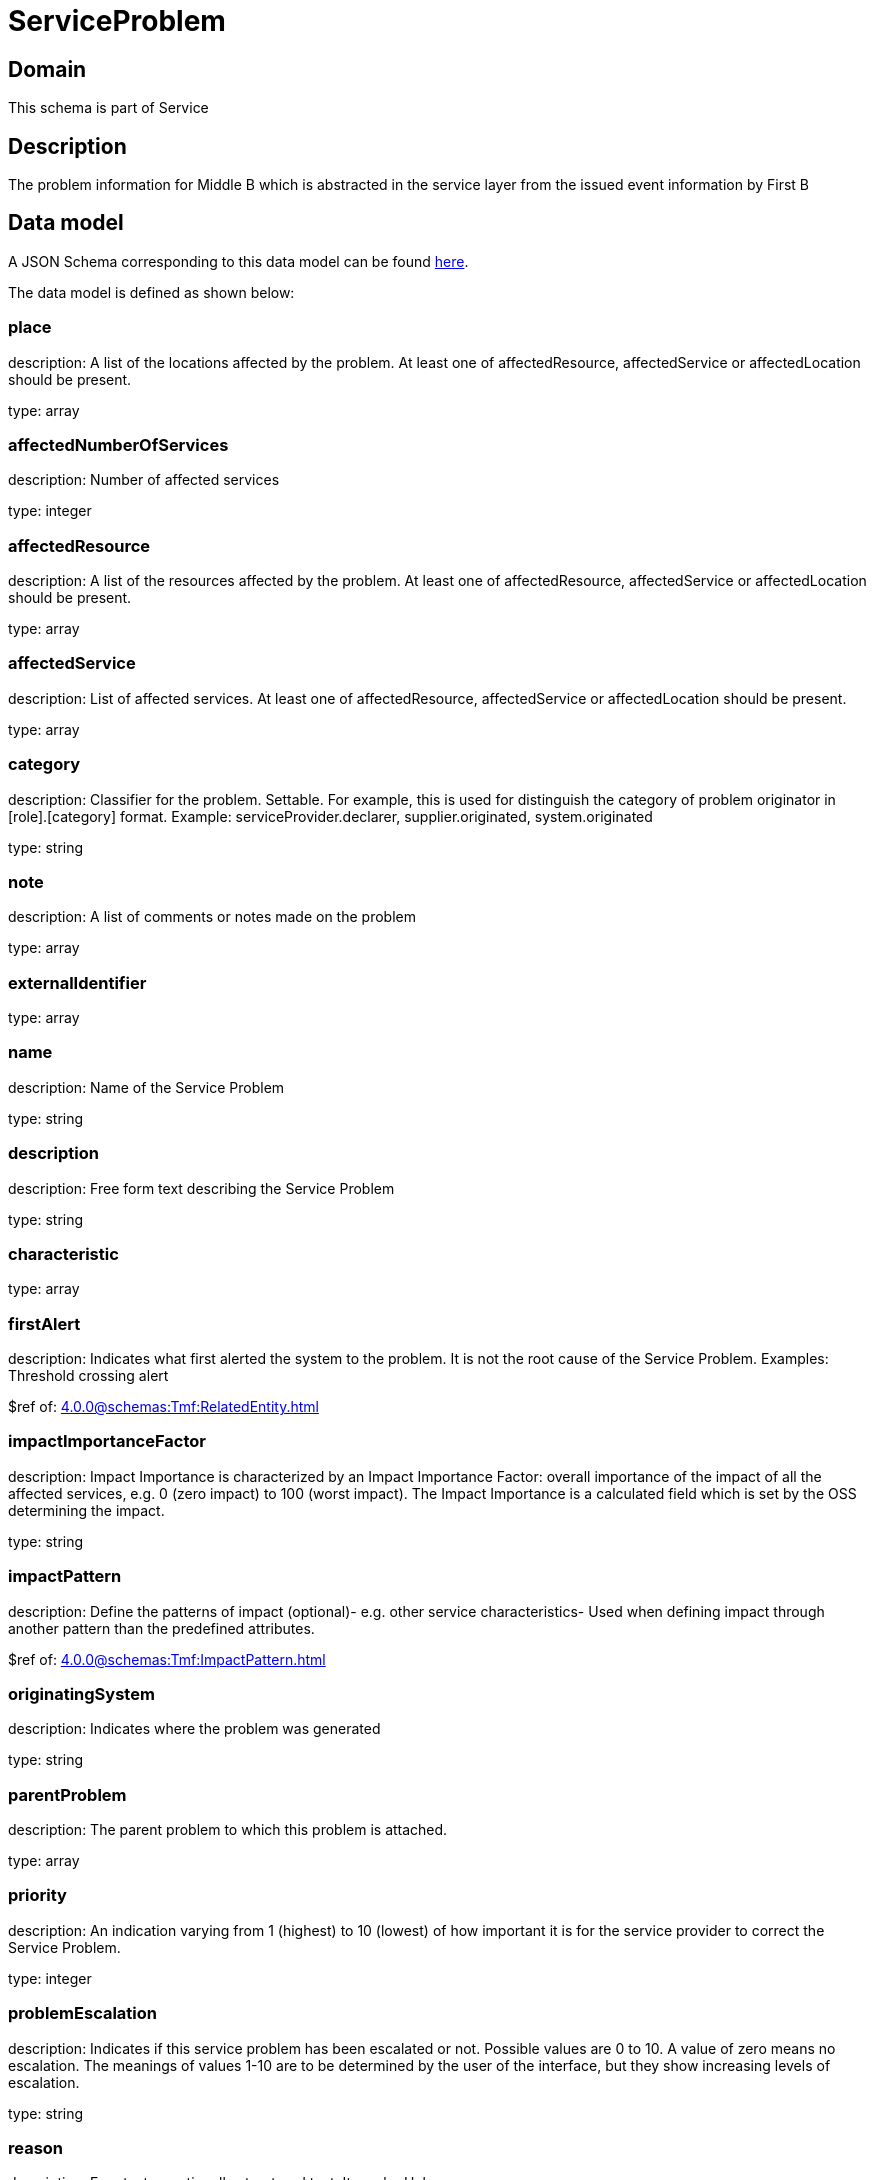= ServiceProblem

[#domain]
== Domain

This schema is part of Service

[#description]
== Description

The problem information for Middle B which is abstracted in the service layer from the issued event information by First B


[#data_model]
== Data model

A JSON Schema corresponding to this data model can be found https://tmforum.org[here].

The data model is defined as shown below:


=== place
description: A list of the locations affected by the problem. At least one of affectedResource, affectedService or affectedLocation should be present.

type: array


=== affectedNumberOfServices
description: Number of affected services

type: integer


=== affectedResource
description: A list of the resources affected by the problem. At least one of affectedResource, affectedService or affectedLocation should be present.

type: array


=== affectedService
description: List of affected services. At least one of affectedResource, affectedService or affectedLocation should be present.

type: array


=== category
description: Classifier for the problem. Settable. For example, this is used for distinguish the category of problem originator in [role].[category] format. Example: serviceProvider.declarer, supplier.originated, system.originated

type: string


=== note
description: A list of comments or notes made on the problem

type: array


=== externalIdentifier
type: array


=== name
description: Name of the Service Problem

type: string


=== description
description: Free form text describing the Service Problem

type: string


=== characteristic
type: array


=== firstAlert
description: Indicates what first alerted the system to the problem. It is not the root cause of the Service Problem. Examples: Threshold crossing alert

$ref of: xref:4.0.0@schemas:Tmf:RelatedEntity.adoc[]


=== impactImportanceFactor
description: Impact Importance is characterized by an Impact Importance Factor: overall importance of the impact of all the affected services, e.g. 0 (zero impact) to 100 (worst impact). The Impact Importance is a calculated field which is set by the OSS determining the impact.

type: string


=== impactPattern
description: Define the patterns of impact (optional)- e.g. other service characteristics- Used when defining impact through another pattern than the predefined attributes.

$ref of: xref:4.0.0@schemas:Tmf:ImpactPattern.adoc[]


=== originatingSystem
description: Indicates where the problem was generated

type: string


=== parentProblem
description: The parent problem to which this problem is attached.

type: array


=== priority
description: An indication varying from 1 (highest) to 10 (lowest) of how important it is for the service provider to correct the Service Problem.

type: integer


=== problemEscalation
description: Indicates if this service problem has been escalated or not. Possible values are 0 to 10. A value of zero means no escalation. The meanings of values 1-10 are to be determined by the user of the interface, but they show increasing levels of escalation.

type: string


=== reason
description: Free text or optionally structured text. It can be Unknown.

type: string


=== relatedEvent
description: List of events associated to this problem

type: array


=== relatedEntity
description: List of entities associated with this problem

type: array


=== originatorParty
description: Individual or organization that created the problem

$ref of: xref:4.0.0@schemas:Tmf:RelatedParty.adoc[]


=== responsibleParty
description: Individual or organization responsible for handling this problem

$ref of: xref:4.0.0@schemas:Tmf:RelatedParty.adoc[]


=== relatedParty
description: List of parties or party roles playing a role within the service problem

type: array


=== rootCauseResource
description: Resource(s) that are associated to the underlying service problems that are the Root Cause of this one if any (used only if applicable).

type: array


=== rootCauseService
description: Service(s) that are associated to the underlying service problems that are the Root Cause of this one if any (used only if applicable)

type: array


=== resolutionDate
description: Time the problem was resolved

type: string


=== status
$ref of: xref:4.0.0@schemas:Tmf:ServiceProblemStateType.adoc[]


=== statusChangeDate
description: Time the problem was last status changed

type: string


=== statusChangeReason
description: The reason of state change

type: string


=== lastUpdate
description: Time the problem was last changed

type: string


=== creationDate
description: Time the problem was created

type: string


=== trackingRecord
description: List of tracking records that allow the tracking of modifications on the problem.The tracking records should not be embedded in the problem to allow retrieving the problem without the tracking records

type: array


=== underlyingAlarm
description: A list of alarms underlying this problem.

type: array


=== slaViolation
description: A List of SLA violations associated with this problem.

type: array


=== troubleTicket
description: A list of trouble tickets associated with this problem.

type: array


=== underlyingProblem
description: A list of underlying problems. Relevant only if this problem is derived from other problems.

type: array


= All Of 
